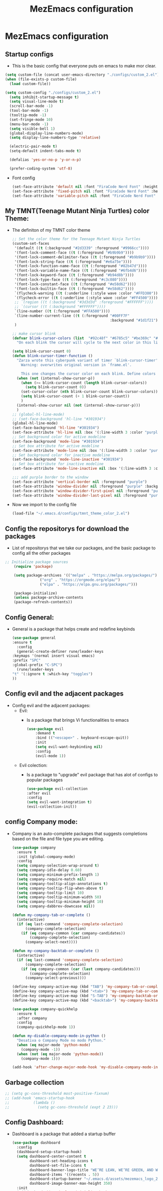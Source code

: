#+title: MezEmacs configuration
# #+PROPERTY: header-args:emacs-lisp :tangle "./MezEmacs.el" :mkdirp [yes]
* MezEmacs configuration
** Startup configs
- This is the basic config that everyone puts on emacs to make mor clear.
#+begin_src emacs-lisp :tangle yes
  (setq custom-file (concat user-emacs-directory "./configs/custom_2.el"))
  (when (file-exists-p custom-file)
    (load custom-file))

  (setq custom-config "./configs/custom_2.el")
    (setq inhibit-startup-message t)
    (setq visual-line-mode t)
    (scroll-bar-mode -1)
    (tool-bar-mode -1)
    (tooltip-mode -1)
    (set-fringe-mode 10)
    (menu-bar-mode -1)
    (setq visible-bell 1)
    (global-display-line-numbers-mode)
    (setq display-line-numbers-type 'relative)

    (electric-pair-mode t)
    (setq-default indent-tabs-mode t)

    (defalias 'yes-or-no-p 'y-or-n-p)

    (prefer-coding-system 'utf-8)

#+end_src
- Font config
  #+begin_src emacs-lisp :tangle yes
    (set-face-attribute 'default nil :font "FiraCode Nerd Font" :height 140)
    (set-face-attribute 'fixed-pitch nil :font "FiraCode Nerd Font" :height 140)
    (set-face-attribute 'variable-pitch nil :font "FiraCode Nerd Font" :height 140)
  #+end_src
** My TMNT(Teenage Mutant Ninja Turtles) color Theme:
- The definiton of my TMNT color theme
  #+begin_src emacs-lisp :tangle "~/.emacs.d/configs/tmnt_theme_color_2.el" :mkdirp yes
    ;; Set the color theme for the Teenage Mutant Ninja Turtles
    (custom-set-faces
     '(default ((t (:background "#2d3339" :foreground "#9966cc"))))
     '(font-lock-comment-face ((t (:foreground "#b9b9b9"))))
     '(font-lock-comment-delimiter-face ((t (:foreground "#b9b9b9"))))
     '(font-lock-string-face ((t (:foreground "#e6a75e"))))
     '(font-lock-function-name-face ((t (:foreground "#82b47d"))))
     '(font-lock-variable-name-face ((t (:foreground "#6fb4d6"))))
     '(font-lock-keyword-face ((t (:foreground "#b94d8b"))))
     '(font-lock-type-face ((t (:foreground "#c3c080"))))
     '(font-lock-constant-face ((t (:foreground "#e58d62"))))
     '(font-lock-builtin-face ((t (:foreground "#e58d62"))))
     `(flycheck-warning ((t (:underline (:style wave :color "#FFD300")))))
     `(flycheck-error ((t (:underline (:style wave :color "#FF4500")))))
     ;; `(region ((t (:background "#3d3d3d" :foreground "#FFFFFF"))))
     ;; `(cursor ((t (:background "#FFFFFF"))))
     `(line-number ((t (:foreground "#FFA500"))))
     `(line-number-current-line ((t (:foreground "#00FF7F"
                                                 :background "#1d1f21"))))
     )

    ;; make cursor blink
    (defvar blink-cursor-colors (list  "#92c48f" "#6785c5" "#be369c" "#d9ca65")
      "On each blink the cursor will cycle to the next color in this list.")

    (setq blink-cursor-count 0)
    (defun blink-cursor-timer-function ()
      "Zarza wrote this cyberpunk variant of timer `blink-cursor-timer'. 
        Warning: overwrites original version in `frame.el'.

        This one changes the cursor color on each blink. Define colors in `blink-cursor-colors'."
      (when (not (internal-show-cursor-p))
        (when (>= blink-cursor-count (length blink-cursor-colors))
          (setq blink-cursor-count 0))
        (set-cursor-color (nth blink-cursor-count blink-cursor-colors))
        (setq blink-cursor-count (+ 1 blink-cursor-count))
        )
      (internal-show-cursor nil (not (internal-show-cursor-p)))
      )
    ;; (global-hl-line-mode)
    ;; (set-face-background 'hl-line "#301934")
    (global-hl-line-mode)
    (set-face-background 'hl-line "#301934")
    (set-face-attribute 'hl-line nil :box '(:line-width 3 :color "purple"))
    ;; Set background color for active modeline
    (set-face-background 'mode-line "#301934")
    ;; Set box attribute for active modeline
    (set-face-attribute 'mode-line nil :box '(:line-width 3 :color "purple"))
    ;; Set background color for inactive modeline
    (set-face-background 'mode-line-inactive "#301934")
    ;; Set box attribute for inactive modeline
    (set-face-attribute 'mode-line-inactive nil :box '(:line-width 3 :color "purple"))

    ;;; add purple border to the window
    (set-face-attribute 'vertical-border nil :foreground "purple")
    (set-face-attribute 'window-divider nil :foreground "purple" :background "purple")
    (set-face-attribute 'window-divider-first-pixel nil :foreground "purple" :background "purple")
    (set-face-attribute 'window-divider-last-pixel nil :foreground "purple" :background "purple")

  #+end_src
- Now we import to the config file
  #+begin_src emacs-lisp :tangle yes
    (load-file "~/.emacs.d/configs/tmnt_theme_color_2.el")
  #+end_src
** Config the repositorys for download the packages
- List of repositorys that we take our packages, and the basic package to config all the other packages
#+begin_src emacs-lisp :tangle yes
;; Initialize package sources
    (require 'package)

    (setq package-archives '(("melpa" . "https://melpa.org/packages/")
			    ("org" . "https://orgmode.org/elpa/")
			    ("elpa" . "https://elpa.gnu.org/packages/")))

    (package-initialize)
    (unless package-archive-contents
    (package-refresh-contents))
#+end_src
** Config General:
- General is a package that helps create and redefine keybinds
  #+begin_src emacs-lisp :tangle yes
    (use-package general
    :ensure t
      :config
      (general-create-definer rune/leader-keys
	:keymaps '(normal insert visual emacs)
	:prefix "SPC"
	:global-prefix "C-SPC")
      (rune/leader-keys
	"t" '(:ignore t :which-key "toggles")
	))
  #+end_src
** Config evil and the adjacent packages
- Config evil and the adjacent packages:
  - Evil:
    - Is a package that brings Vi functionalities to emacs
    #+begin_src emacs-lisp :tangle yes
    (use-package evil
        :demand t
        :bind (("<escape>" . keyboard-escape-quit))
        :init
        (setq evil-want-keybinding nil)
        :config
        (evil-mode 1))
    #+end_src
  - Evil colection:
    - Is a package to "upgrade" evil package that has alot of configs to popular packages
      #+begin_src emacs-lisp :tangle yes
        (use-package evil-collection
        :after evil
        :config
        (setq evil-want-integration t)
        (evil-collection-init))
      #+end_src
** config Company mode:
- Company is an auto-complete packages that suggests completions based on the file and file type you are editing.
  #+begin_src emacs-lisp :tangle yes
(use-package company
  :ensure t
  :init (global-company-mode)
  :config
  (setq company-selection-wrap-around t)
  (setq company-idle-delay 0.60)
  (setq company-minimum-prefix-length 1)
  (setq company-require-match nil)
  (setq company-tooltip-align-annotations t)
  (setq company-tooltip-flip-when-above t)
  (setq company-tooltip-limit 10)
  (setq company-tooltip-minimum-width 50)
  (setq company-tooltip-minimum-height 10)
  (setq company-dabbrev-downcase nil))

(defun my-company-tab-or-complete ()
  (interactive)
  (if (eq last-command 'company-complete-selection)
      (company-complete-selection)
    (if (eq company-common (car company-candidates))
        (company-complete-selection)
      (company-select-next))))

(defun my-company-backtab-or-complete ()
  (interactive)
  (if (eq last-command 'company-complete-selection)
      (company-complete-selection)
    (if (eq company-common (car (last company-candidates)))
        (company-complete-selection)
      (company-select-previous))))

(define-key company-active-map (kbd "TAB") 'my-company-tab-or-complete)
(define-key company-active-map (kbd "<tab>") 'my-company-tab-or-complete)
(define-key company-active-map (kbd "S-TAB") 'my-company-backtab-or-complete)
(define-key company-active-map (kbd "<backtab>") 'my-company-backtab-or-complete)

(use-package company-quickhelp
  :ensure t
  :after company
  :config
  (company-quickhelp-mode 1))

(defun my-disable-company-mode-in-python ()
  "Desativa o Company Mode no modo Python."
  (when (eq major-mode 'python-mode)
    (company-mode -1))
  (when (not (eq major-mode 'python-mode))
    (company-mode 1)))

(add-hook 'after-change-major-mode-hook 'my-disable-company-mode-in-python)
  #+end_src
** Garbage collection
#+begin_src emacs-lisp :tangle yes
  ;; (setq gc-cons-threshold most-positive-fixnum)
  ;; (add-hook 'emacs-startup-hook
  ;;           (lambda ()
  ;;             (setq gc-cons-threshold (expt 2 23)))
#+end_src
** Config Dashboard:
- Dashboard is a package that added a startup buffer
  #+begin_src emacs-lisp :tangle "~/.emacs.d/configs/dashboard_config_2.el" :mkdirp yes
    (use-package dashboard
      :config
      (dashboard-setup-startup-hook)
      (setq dashboard-center-content t
            dashboard-set-heading-icons t
            dashboard-set-file-icons t
            dashboard-banner-logo-title "WE’RE LEAN, WE’RE GREEN, AND WE’RE MEAN!"
            dashboard-items '((recents . 5))
            dashboard-startup-banner "~/.emacs.d/assets/mezemacs_logo_2.png"
            dashboard-image-banner-max-height 350)
      :init
      (add-hook 'dashboard-after-initialize-hook
                (lambda ()
                  (dashboard-insert-startupify-lists))))
  #+end_src
- Now we import to the main config
  #+begin_src emacs-lisp :tangle yes
    (load-file "~/.emacs.d/configs/dashboard_config_2.el")
  #+end_src
** Some modifications to the :q and :wq of evil mode
#+begin_src emacs-lisp :tangle yes
  (defun kill-current-buffer ()

    "kill the current buffer."
    (interactive)
    (kill-buffer (buffer-name)))
  (global-set-key [remap evil-quit] 'kill-current-buffer)

  (defun my-quit-emacs ()
    "Quit Emacs, or close current frame if there are multiple frames."
    (interactive)
    (if (eq window-system 'x)
        (if (cdr (frame-list))
            (delete-frame)
          (message "Can't quit Emacs with only one graphical frame"))
      (kill-emacs)))

  (global-set-key [remap evil-quit] 'kill-current-buffer)
  (global-set-key [remap evil-save-and-quit] 'my-quit-emacs)

#+end_src
** Config Which-key:
- Helps to find what keybind you trying to tap
  #+begin_src emacs-lisp :tangle yes
    (use-package which-key
    :ensure t
      :commands (which-key-mode)
      :hook ((after-init . which-key-mode)
	     (pre-command . which-key-mode))
      :config
      (setq which-key-idle-delay 1)
      :diminish which-key-mode)
  #+end_src
** Config ivy and adjacent packages
- ivy:
  - improve file and directory searcch in the mini-buffer.
    #+begin_src emacs-lisp :tangle yes
      (use-package ivy
      :ensure t
	  :diminish
	  :bind (:map ivy-minibuffer-map
		      ("TAB" . ivy-alt-done)
		      ("C-l" . ivy-alt-done)
		      ("C-j" . ivy-next-line)
		      ("C-k" . ivy-previous-line)
		      :map ivy-switch-buffer-map
		      ("C-k" . ivy-previous-line)
		      ("C-l" . ivy-done)
		      ("C-d" . ivy-switch-buffer-kill)
		      :map ivy-reverse-i-search-map
		      ("C-k" . ivy-previous-line)
		      ("C-d" . ivy-reverse-i-search-kill))
	  :config
	  (ivy-mode 1))
    #+end_src
- Ivy rich:
  - Improve the ivy experience, enhance its aesthetics, and display additional information
    #+begin_src emacs-lisp :tangle yes
      (require 'ivy-rich)
      (ivy-rich-mode 1)
      (setcdr (assq t ivy-format-functions-alist) #'ivy-format-function-line)
    #+end_src
- Counsel
  - Make the search in emacs even better. Counsel is make up on ivy
    #+begin_src emacs-lisp :tangle yes
      (use-package counsel
      :ensure t
	:bind (("C-x C-b" . 'counsel-switch-buffer)
	       :map minibuffer-local-map
	       ("C-r" . 'counsel-minibuffer-history))
	:config
	(counsel-mode 1))
    #+end_src
- ivy-perscient:
  - Enhance command suggestions and search based on you previous interactions
    #+begin_src emacs-lisp :tangle yes
      (use-package ivy-prescient
      :ensure t
	:after counsel
	:custom
	(ivy-prescient-enable-filtering nil)
	:config
	(ivy-prescient-mode 1))
    #+end_src
- ivy-posframe:
  - Floating ivy.
    #+begin_src emacs-lisp :tangle yes
      (require 'ivy-posframe)
      (setq ivy-posframe-display-functions-alist '((t . ivy-posframe-display)))
      (set-face-attribute 'ivy-posframe nil :foreground "white" :background "#301934")
      (setq ivy-posframe-hide-minibuffer t)
      (ivy-posframe-mode 1)
    #+end_src
** Config helpful:
- Display documentation, helps with searching, and answers questions about thing you need, such as searching for the commands you want to use.
  #+begin_src emacs-lisp :tangle yes
    (use-package helpful
      :custom
      (counsel-describe-function-function #'helpful-callable)
      (counsel-describe-variable-function #'helpful-variable)
      :bind
      ([remap describe-function] . counsel-descbinds-function)
      ([remap describe-command] . helpful-command)
      ([remap describe-variable] . counsel-describe-variable)
      ([remap describe-key] . helpful-key))
  #+end_src
** Config Eshell
- Eshell is the emacs shell, simulates shells like bash
#+begin_src emacs-lisp :tangle "~/.emacs.d/configs/eshell_config_2.el" :mkdirp yes
      (defun efs/configure-eshell ()
	;; Save command history when commands are entered
	(add-hook 'eshell-pre-command-hook 'eshell-save-some-history)

	;; Truncate buffer for performance
	(add-to-list 'eshell-output-filter-functions 'eshell-truncate-buffer)

	;; Bind some useful keys for evil-mode
	(evil-define-key '(normal insert visual) eshell-mode-map (kbd "C-r") 'counsel-esh-history)
	(evil-define-key '(normal insert visual) eshell-mode-map (kbd "<home>") 'eshell-bol)
	(evil-normalize-keymaps)

	(setq eshell-history-size         10000
	      eshell-buffer-maximum-lines 10000
	      eshell-hist-ignoredups t
	      eshell-scroll-to-bottom-on-input t))

      (use-package eshell-git-prompt
  :ensure t)

      (use-package eshell
  :ensure t
	:hook (eshell-first-time-mode . efs/configure-eshell)
	:config

	(with-eval-after-load 'esh-opt
	  (setq eshell-destroy-buffer-when-process-dies t)
	  (setq eshell-visual-commands '("htop" "zsh" "vim")))

	(eshell-git-prompt-use-theme 'powerline))

      (setq eshell-ls-use-ls-dired t)
      (add-hook 'eshell-mode-hook
		(lambda ()
		  (eshell-ls-register-ext-dir ".")
		  (define-key eshell-mode-map (kbd "C-l") 'eshell-clear-buffer)
		  (define-key eshell-mode-map (kbd "C-d") 'eshell-send-input)))

    (defun my/set-eshell-foreground ()
      (setq-local face-remapping-alist '((default (:foreground "white")))))
    (add-hook 'eshell-mode-hook 'my/set-eshell-foreground)

      (add-hook 'eshell-mode-hook 'my/disable-line-numbers)
  (defun my/disable-line-numbers ()
    (display-line-numbers-mode -1))

#+end_src

#+RESULTS:
: my/disable-line-numbers

- Importing eshell to the main config
  #+begin_src emacs-lisp :tangle yes
    (defun my-eshell-config ()
      (setq eshell_config "~/.emacs.d/configs/eshell_config.el")
      (load eshell_config))

    (add-hook 'eshell-mode-hook #'my-eshell-config)
  #+end_src
** Config no-littering:
- helps maintain an organized emacs directory. Temporary files and backups are saved in specific locations.
  #+begin_src emacs-lisp :tangle yes
    (use-package no-littering
    :ensure t)
    (setq auto-save-file-name-transforms
	  `((".*" ,(no-littering-expand-var-file-name "auto-save/") t)))
  #+end_src
** Config Dired & adjacent packages:
- Dired:
  - It is Emacs' mode for navigating and managing directories and files in the file system.
    #+begin_src emacs-lisp :tangle yes
      (use-package dired
	:ensure nil
	:commands (dired dired-jump)
	:bind (("C-x C-j" . dired-jump))
	:custom ((dired-listing-switches "-agho --group-directories-first"))
	:config
	(evil-collection-define-key 'normal 'dired-mode-map
	  "h" 'dired-single-up-directory
	  "g" 'dired-single-buffer))
    #+end_src

    #+RESULTS:
    : dired-jump

- dired-single & dired-all-the-icons:
  - Enhances the functionality of the dired mode, allowing you to open directories in a single window, replacing the current buffer instead of opening a new window for each directory.
    #+begin_src emacs-lisp :tangle yes
      (use-package dired-single)

      (use-package all-the-icons-dired
        :hook (dired-mode . all-the-icons-dired-mode))
    #+end_src

    #+RESULTS:
    | dired-hide-dotfiles-mode | dired-extra-startup | all-the-icons-dired-mode |

- Dired-open & dired-hide-dotfiles:
  - Adds support for opening files directly from dired mode using external applications suitable for the file type.
    #+begin_src emacs-lisp :tangle yes
      (use-package dired-open
	:config
	(setq dired-open-extensions '(("png" . "feh")
				      ("mkv" . "mpv"))))

      (use-package dired-hide-dotfiles
	:hook (dired-mode . dired-hide-dotfiles-mode)
	:config
	(evil-collection-define-key 'normal 'dired-mode-map
	  "H" 'dired-hide-dotfiles-mode))
    #+end_src

    #+RESULTS:
    | dired-hide-dotfiles-mode | dired-extra-startup | all-the-icons-dired-mode |

** Config Centered window & cursor:
#+begin_src emacs-lisp :tangle yes
  ;;;;; center ;;;;;;
  (use-package centered-window
    :ensure t
    :config
    (centered-window-mode t))

  (use-package centered-cursor-mode
  :ensure t
    :demand
    :config
    (global-centered-cursor-mode))
#+end_src
** Config rainbows mode:
- Rainbow mode:
  - All written or hexadecimal color codes are displayed in the corresponding color they represent.
    #+begin_src emacs-lisp :tangle yes
      (use-package rainbow-mode
      :ensure t
	:hook ((prog-mode . rainbow-mode)
	       (after-init . rainbow-mode))
	:config
	(setq rainbow-identfiers-choose-face-function 'rainbow-identifers-cie-l*a*b*-choose-face
	      rainbow-identifiers-cie-l*a*b*-lightness 45
	      rainbow-identifiers-cie-l*a*b*-saturation 70
	      rainbow-identifiers-rgb-face t))
    #+end_src
- Rainbow delimiters:
  - Colors the [({})] symbols to make it easier to visualize the level you're at and which brackets you have opened and may have forgotten to close.
   #+begin_src emacs-lisp :tangle yes
     (use-package rainbow-delimiters
     :ensure t
       :hook ((prog-mode . rainbow-delimiters-mode)
	      (org-mode . rainbow-delimiters-mode))
       :custom-face
       (rainbow-delimiters-depth-1-face ((t (:foreground "#92c48f"))))
       (rainbow-delimiters-depth-2-face ((t (:foreground "#f0a000"))))
       (rainbow-delimiters-depth-3-face ((t (:foreground "#ffdf00"))))
       (rainbow-delimiters-depth-4-face ((t (:foreground "#40ff00"))))
       (rainbow-delimiters-depth-5-face ((t (:foreground "#00f0a0"))))
       (rainbow-delimiters-depth-6-face ((t (:foreground "#0080ff"))))
       (rainbow-delimiters-depth-7-face ((t (:foreground "#bf00ff"))))
       (rainbow-delimiters-depth-8-face ((t (:foreground "#ff00bf"))))
       (rainbow-delimiters-depth-9-face ((t (:foreground "#ff0080")))))
    #+end_src

    #+RESULTS:
    | (lambda nil (add-hook 'after-save-hook #'efs/org-babel-tangle-config)) | org-tempo-setup | org-bullets-mode | efs/org-mode-setup | #[0 \300\301\302\303\304$\207 [add-hook change-major-mode-hook org-show-all append local] 5] | #[0 \300\301\302\303\304$\207 [add-hook change-major-mode-hook org-babel-show-result-all append local] 5] | org-babel-result-hide-spec | org-babel-hide-all-hashes | my-disable-line-numbers | my-org-config | rainbow-delimiters-mode |

** Config Transparent emacs
- Transparency configs:
  #+begin_src emacs-lisp :tangle "~/.emacs.d/configs/transparency_config_2.el" :mkdirp yes
    ;; Define functions to increase/decrease transparency by 5
    (defun transparency-increase ()
      (interactive)
      (let* ((alpha-list '((100 100) (85 65) (70 50) (55 35) (40 20) (25 10) (10 5) (0 0)))
             (current-alpha (or (cdr (assoc 'alpha (frame-parameters))) (cons 100 100)))
             (closest (car alpha-list)))
        (dolist (a alpha-list)
          (when (> (abs (- (car a) (car current-alpha))) (abs (- (car closest) (car current-alpha)))))
          (setq closest a))
        (set-frame-parameter (selected-frame) 'alpha closest)))

    (defun transparency-decrease ()
      (interactive)
      (let* ((alpha-list '((100 100) (85 65) (70 50) (55 35) (40 20) (25 10) (10 5) (0 0)))
             (current-alpha (or (cdr (assoc 'alpha (frame-parameters))) (cons 100 100)))
             (closest (car alpha-list)))
        (dolist (a (reverse alpha-list))
          (when (> (abs (- (car a) (car current-alpha))) (abs (- (car closest) (car current-alpha)))))
          (setq closest a))
        (set-frame-parameter (selected-frame) 'alpha closest)))

    ;; Define function to set transparency to a specific value
    (defun transparency-set (value)
      (interactive "nTransparency Value (0-100): ")
      (set-frame-parameter (selected-frame) 'alpha (cons value value)))



    ;; Set keybindings for transparency functions
    (global-set-key (kbd "C-c C-t +") 'transparency-increase)
    (global-set-key (kbd "C-c C-t -") 'transparency-decrease)
    (global-set-key (kbd "C-c C-t =") 'transparency-set)
  #+end_src
- Importing the config to the main file
  #+begin_src emacs-lisp :tangle yes
    (load-file "~/.emacs.d/configs/transparency_config_2.el")
  #+end_src
** Config Org Mode
- Configurations for Org mode
  #+begin_src emacs-lisp :tangle "~/.emacs.d/configs/org_config_2.el" :mkdirp yes
    (defun efs/org-font-setup ()
      ;; Replace list hyphen with dot
      (font-lock-add-keywords 'org-mode
			      '(("^ *\\([-]\\) "
				 (0 (prog1 () (compose-region (match-beginning 1) (match-end 1) "•"))))))
      (add-hook 'org-mode-hook 'visual-line-mode)
      ;; Set faces for heading levels
      (dolist (face '((org-level-1 . 1.2)
		      (org-level-2 . 1.1)
		      (org-level-3 . 1.05)
		      (org-level-4 . 1.0)
		      (org-level-5 . 1.1)
		      (org-level-6 . 1.1)
		      (org-level-7 . 1.1)
		      (org-level-8 . 1.1)))
	(set-face-attribute (car face) nil
			    :font "FiraCode Nerd Font" :weight 'regular :height (* 10 (cdr face)) ))

      ;; Ensure that anything that should be fixed-pitch in Org files appears that way
      (set-face-attribute 'org-block nil :foreground nil :inherit 'fixed-pitch)
      (set-face-attribute 'org-code nil   :inherit '(shadow fixed-pitch))
      (set-face-attribute 'org-table nil   :inherit '(shadow fixed-pitch))
      (set-face-attribute 'org-verbatim nil :inherit '(shadow fixed-pitch))
      (set-face-attribute 'org-special-keyword nil :inherit '(font-lock-comment-face fixed-pitch))
      (set-face-attribute 'org-meta-line nil :inherit '(font-lock-comment-face fixed-pitch))
      (set-face-attribute 'org-checkbox nil :inherit 'fixed-pitch))
    (defun efs/org-mode-setup ()
      (org-indent-mode)
      (variable-pitch-mode 1)
      (visual-line-mode 1))

    (use-package org
    :ensure t
      :hook (org-mode . efs/org-mode-setup)
      :config
      (setq org-ellipsis " ▾"))

    (use-package org-bullets
    :ensure t
      :after org
      :hook (org-mode . org-bullets-mode)
      :custom
      (org-bullets-bullet-list '("◉" "○" "●" "○" "●" "○" "●")))
    (org-babel-do-load-languages
     'org-babel-load-languages
     '((emacs-lisp :tangle yes . t)
       (python . t)
       (ein . t)))
    (push '("conf-unix" . conf-unix) org-src-lang-modes)
    ;; This is needed as of Org 9.2
    (require 'org-tempo)
    (add-to-list 'org-structure-template-alist '("sh" . "src shell"))
    (add-to-list 'org-structure-template-alist '("el" . "src emacs-lisp :tangle yes"))
    (add-to-list 'org-structure-template-alist '("py" . "src python :tangle yes :results output"))
    (add-to-list 'org-structure-template-alist '("ein" . "src ein-python :session localhost"))
    ;; Automatically tangle our Emacs.org config file when we save it
    (defun efs/org-babel-tangle-config ()
      (when (string-equal (buffer-file-name)
			  (expand-file-name "~/Projects/Code/emacs-from-scratch/Emacs.org"))
	;; Dynamic scoping to the rescue
	(let ((org-confirm-babel-evaluate nil))
	  (org-babel-tangle))))
    (add-hook 'org-mode-hook (lambda () (add-hook 'after-save-hook #'efs/org-babel-tangle-config)))


    (custom-set-faces
     '(org-block-begin-line
       ((t (
	    :box '(:line-width 3 :color "purple")
	    :foreground "purple" :background "#46005f" :extend t))))
     '(org-block
       ((t (:background "#301934" :extend t))))
     '(org-block-end-line
       ((t (
	    :box '(:line-width 3 :color "purple")
	    :foreground "purple" :background "#46005f" :extend t))))
     )

  #+end_src

  #+RESULTS:

- Importing org config to the main file
  #+begin_src emacs-lisp :tangle yes
    ;;;;; org mode ;;;;;
    (defun my-org-config ()
      (setq orgConfig-file "~/.emacs.d/configs/org_config_2.el")
      (load orgConfig-file))
    (add-hook 'org-mode-hook #'my-org-config)
  #+end_src
** Config Doom modeline
- Let the modeline better
  #+begin_src emacs-lisp :tangle yes
    ;; Doom modeline
    (use-package all-the-icons)
    (use-package nerd-icons)
    (use-package doom-modeline
    :init (doom-modeline-mode 1)
    :custom ((doom-modeline-height 15)))
  #+end_src
** Config Golden ration
- Give more space to the in focus buffer
  #+begin_src emacs-lisp :tangle yes
    (require 'golden-ratio)
    (golden-ratio-mode 1)
  #+end_src
** Config Treemacs
- Configuration have a nice directory tree by the side
  #+begin_src emacs-lisp :tangle yes
    ;;;;; treemacs
    (use-package treemacs
      :ensure t
      :config
      (with-eval-after-load 'treemacs
        (treemacs-project-follow-mode t))
      (setq tree-macs-show-icons t) ; Enable icons in the tree view
      (setq tree-macs-width 30) ; Set the width of the tree view
  
      ;; Customize keybindings (optional)
      (global-set-key (kbd "C-c t") 'tree-macs-toggle)

      ;; Define custom file filter
      (setq tree-macs-file-filters
            '(;; Exclude some file types
              (not (name . "\\.git"))
              (not (name . "\\.DS_Store"))
              (not (name . "\\.pyc")))))
  #+end_src
** Config My python
- Configuration for python. Heare we have the packages:
  - elpy:
    - All the configuration for run python in emacs.
    #+begin_src emacs-lisp :tangle "~/.emacs.d/configs/python_config_2.el" :mkdirp yes
      (use-package elpy
        :ensure t
        :init
        (elpy-enable)
        :config
        (setq python-shell-interpreter "python")
        (setq elpy-rpc-python-command "python")
        (add-hook 'python-mode-hook 'pyvenv-mode))

    #+end_src
  - pyvenv:
    - Package to create and use py venvs.
    #+begin_src emacs-lisp :tangle "~/.emacs.d/configs/python_config_2.el" :mkdirp yes
      ;; Use 'pyvenv' for virtualenv management
      (use-package pyvenv
        :ensure t
        :hook (python-mode . pyvenv-mode))
    #+end_src
  - blacken:
    - Too for code formatation.
    #+begin_src emacs-lisp :tangle "~/.emacs.d/configs/python_config_2.el" :mkdirp yes
      ;; Use 'black' for code formatting
      (use-package blacken
        :ensure t
        :hook (python-mode . blacken-mode))

    #+end_src
  - Flycheck:
    - Verification of code error and warnings in real time.
    #+begin_src emacs-lisp :tangle "~/.emacs.d/configs/python_config_2.el" :mkdirp yes
      ;; Enable 'flycheck' for syntax checking
      (use-package flycheck
        :ensure t
        :init (global-flycheck-mode))
    #+end_src
  - Python:
    #+begin_src emacs-lisp :tangle "~/.emacs.d/configs/python_config_2.el" :mkdirp yes
      (use-package python
        :ensure t
        :config
        (add-hook 'python-mode-hook
                  (lambda ()
                    (local-set-key (kbd "M-.") 'jedi:goto-definition))))
    #+end_src
  - Jedi:
    - Libary for python code completions.
    #+begin_src emacs-lisp :tangle "~/.emacs.d/configs/python_config_2.el" :mkdirp yes
(use-package jedi
  :ensure t
  :init
  (setq jedi:use-shortcuts t)
  :config
  (setq ac-delay 0.1) ; Configuração para auto-complete instantâneo
  (setq eldoc-idle-delay 0.1) ; Configuração para acelerar a exibição das informações
  (add-hook 'python-mode-hook 'jedi:setup)
  (eval-after-load 'jedi-core
    '(progn
       ;; (setq jedi-completion-function 'company-jedi) ; Use Company para Jedi completions
       (define-key jedi-mode-map (kbd "M-.") 'jedi:goto-definition)
       (define-key jedi-mode-map (kbd "M-,") 'jedi:goto-definition-pop-marker)
       (define-key jedi-mode-map (kbd "M-r") 'jedi:show-doc)
       (define-key jedi-mode-map (kbd "M-*") 'jedi:pop-to-definition-pop-marker))))
    #+end_src
  - IPy Kernel:
    #+begin_src emacs-lisp :tangle "~/.emacs.d/configs/python_config_2.el" :mkdirp yes
      ;; ;; Us e IPython if available
      (when (executable-find "ipython")
        (setq python-shell-interpreter "ipython")
        (setq python-shell-interpreter-args "-i --simple-prompt"))
    #+end_src
- Function to disable company mode in jedi-mode
  #+begin_src emacs-lisp :tangle yes

       (defun my-disable-company-mode-in-python ()
         "Desativa o Company Mode no modo Python."
         (when (eq major-mode 'python-mode)
           (company-mode -1))
         (when (not (eq major-mode 'python-mode))
           (company-mode 1)))

       (add-hook 'after-change-major-mode-hook 'my-disable-company-mode-in-python)
    
       #+end_src
- Emacs IPython Notebook:
#+begin_src emacs-lisp :tangle "~/.emacs.d/configs/python_config_2.el" :mkdirp yes
        (use-package ein
        :ensure t)
#+end_src
- Now we import the config for the main file
  #+begin_src emacs-lisp :tangle yes
    (defun my-python-config ()
      (setq pythonConfig-file "~/.emacs.d/configs/python_config.el")
      (load pythonConfig-file))
    (add-hook 'python-mode-hook #'my-python-config)
  #+end_src
** Function to not disable number collumn for some modes
#+begin_src emacs-lisp :tangle yes

  (defun my-disable-line-numbers ()
    "Disable line numbers."
    (display-line-numbers-mode 0))



  (add-hook 'org-mode-hook 'my-disable-line-numbers)
  (add-hook 'term-mode-hook 'my-disable-line-numbers)
  (add-hook 'shell-mode-hook 'my-disable-line-numbers)
  (add-hook 'eshell-mode-hook 'my-disable-line-numbers)
  (add-hook 'dashboard-mode-hook 'my-disable-line-numbers)
#+end_src
** Function to display the startup time
#+begin_src emacs-lisp :tangle yes
  (defvar my-init-start-time (current-time) "Time when init.el was started")
  (defun display-start-up-echo-area-message ()
    (message "Emacs Initialized in %.2fs: " (float-time (time-subtract (current-time) my-init-start-time))))
#+end_src

